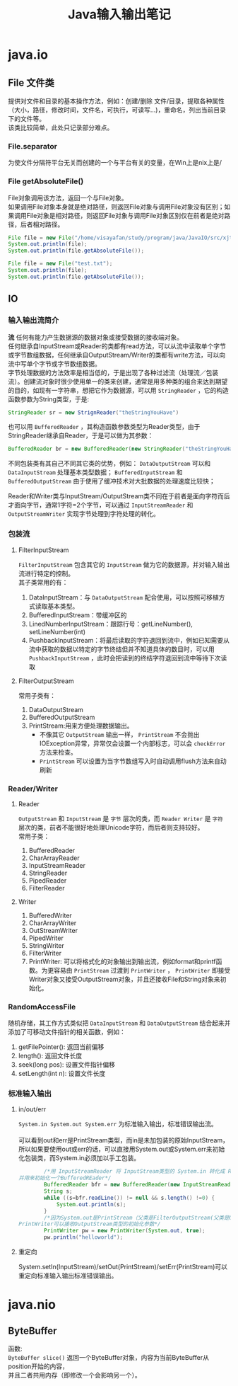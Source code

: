 #+OPTIONS: ^:{} _:{} num:t toc:t \n:t
#+include "../../layout/template.org"
#+TITLE: Java输入输出笔记
* java.io
** File 文件类
   提供对文件和目录的基本操作方法，例如：创建/删除 文件/目录，提取各种属性（大小，路径，修改时间，文件名，可执行，可读写...)，重命名，列出当前目录下的文件等。
   该类比较简单，此处只记录部分难点。
*** File.separator
    为使文件分隔符平台无关而创建的一个与平台有关的变量，在Win上是\在*nix上是/
*** File getAbsoluteFile()
   File对象调用该方法，返回一个与File对象。
   如果调用File对象本身就是绝对路径，则返回File对象与调用File对象没有区别；如果调用File对象是相对路径，则返回File对象与调用File对象区别仅在前者是绝对路径，后者相对路径。
#+begin_src java
File file = new File("/home/visayafan/study/program/java/JavaIO/src/xjtu/test.txt");
System.out.println(file);
System.out.println(file.getAbsoluteFile());

File file = new File("test.txt");
System.out.println(file);
System.out.println(file.getAbsoluteFile());
#+end_src
** IO
*** 输入输出流简介 
   *流* 任何有能力产生数据源的数据对象或接受数据的接收端对象。
   任何继承自InputStream或Reader的类都有read方法，可以从流中读取单个字节或字节数组数据，任何继承自OutputStream/Writer的类都有write方法，可以向流中写单个字节或字节数组数据。
   字节处理数据的方法效率是相当低的，于是出现了各种过滤流（处理流／包装流）。创建流对象时很少使用单一的类来创建，通常是用多种类的组合来达到期望的目的，如现有一字符串，想把它作为数据源，可以用 =StringReader= ，它的构造函数参数为String类型，于是:
#+begin_src java
   StringReader sr = new StrignReader("theStringYouHave")
#+end_src   
   也可以用 =BufferedReader= ，其构造函数参数类型为Reader类型，由于StringReader继承自Reader，于是可以做为其参数：
#+begin_src java
   BufferedReader br = new BufferedReader(new StringReader("theStringYouHave")).
#+end_src
   不同包装类有其自己不同其它类的优势，例如： =DataOutputStream= 可以和 =DataInputStream= 处理基本类型数据； =BufferedInputStream= 和 =BufferedOutputStream= 由于使用了缓冲技术对大批数据的处理速度比较快；

   Reader和Writer类与InputStream/OutputStream类不同在于前者是面向字符而后才面向字节，通常1字符=2个字节，可以通过 =InputStreamReader= 和 =OutputStreamWriter= 实现字节处理到字符处理的转化。
*** 包装流
**** FilterInputStream
     =FilterInputStream= 包含其它的 =InputStream= 做为它的数据源，并对输入输出流进行特定的控制。
     其子类常用的有：
     1) DataInputStream：与 =DataOutputStream= 配合使用，可以按照可移植方式读取基本类型。
     2) BufferedInputStream：带缓冲区的
     3) LinedNumberInputStream：跟踪行号：getLineNumber(), setLineNumber(int)
     4) PushbackInputStream：将最后读取的字符退回到流中，例如已知需要从流中获取的数据以特定的字节终结但并不知道具体的数目时，可以用 =PushbackInputStream= ，此时会把读到的终结字符退回到流中等待下次读取
**** FilterOutputStream
     常用子类有：
     1) DataOutputStream
     2) BufferedOutputStream
     3) PrintStream:用来方便处理数据输出。
        * 不像其它 =OutputStream= 输出一样， =PrintStream= 不会抛出IOException异常，异常仅会设置一个内部标志，可以会 =checkError= 方法来检查。
        * =PrintStream= 可以设置为当字节数组写入时自动调用flush方法来自动刷新

*** Reader/Writer
**** Reader
     =OutputStream= 和 =InputStream= 是 =字节= 层次的类，而 =Reader Writer= 是 =字符= 层次的类，前者不能很好地处理Unicode字符，而后者则支持较好。
     常用子类：
     1) BufferedReader
     2) CharArrayReader
     3) InputStreamReader
     4) StringReader
     5) PipedReader
     6) FilterReader
**** Writer
     1) BufferedWriter
     2) CharArrayWriter
     3) OutStreamWriter
     4) PipedWriter
     5) StringWriter
     6) FilterWriter
     7) PrintWriter: 可以将格式化的对象输出到输出流，例如format和printf函数。为更容易由 =PrintStream= 过渡到 =PrintWriter= ， =PrintWriter= 即接受Writer对象又接受OutputStream对象，并且还接收File和String对象来初始化。
*** RandomAccessFile
    随机存储，其工作方式类似把 =DataInputStream= 和 =DataOutputStream= 结合起来并添加了可移动文件指针的相关函数，例如：
    1) getFilePointer(): 返回当前偏移
    2) length(): 返回文件长度
    3) seek(long pos): 设置文件指针偏移
    4) setLength(int n): 设置文件长度
    
*** 标准输入输出
**** in/out/err
    =System.in System.out System.err= 为标准输入输出，标准错误输出流。
    [[./image/Screenshot.png]]
    可以看到out和err是PrintStream类型，而in是未加包装的原始InputStream，所以如果要使用out或err的话，可以直接用System.out或System.err来初始化包装类，而System.in必须加以手工包装。
#+begin_src java
        /*用 InputStreamReader 将 InputStream类型的 System.in 转化成 Reader类型，
并用来初始化一个BufferedREader*/
        BufferedReader bfr = new BufferedReader(new InputStreamReader(System.in));
        String s;
        while ((s=bfr.readLine()) != null && s.length() !=0) {
            System.out.println(s);
        }
    	/*因为System.out是PrintStream（父类是FilterOutputStream(父类是OutputStream)）类型，
PrintWriter可以接收OutputStream类型的初始化参数*/
    	PrintWriter pw = new PrintWriter(System.out, true);
    	pw.println("helloworld");
#+end_src
**** 重定向
     System.setIn(InputStream)/setOut(PrintStream)/setErr(PrintStream)可以重定向标准输入输出标准错误输出。
* java.nio
** ByteBuffer
   函数:
   =ByteBuffer slice()= 返回一个ByteBuffer对象，内容为当前ByteBuffer从position开始的内容，
   并且二者共用内存（即修改一个会影响另一个）。

   
#+BEGIN_HTML
<script src="../../layout/js/disqus-comment.js"></script>
<div id="disqus_thread">
</div>
#+END_HTML
